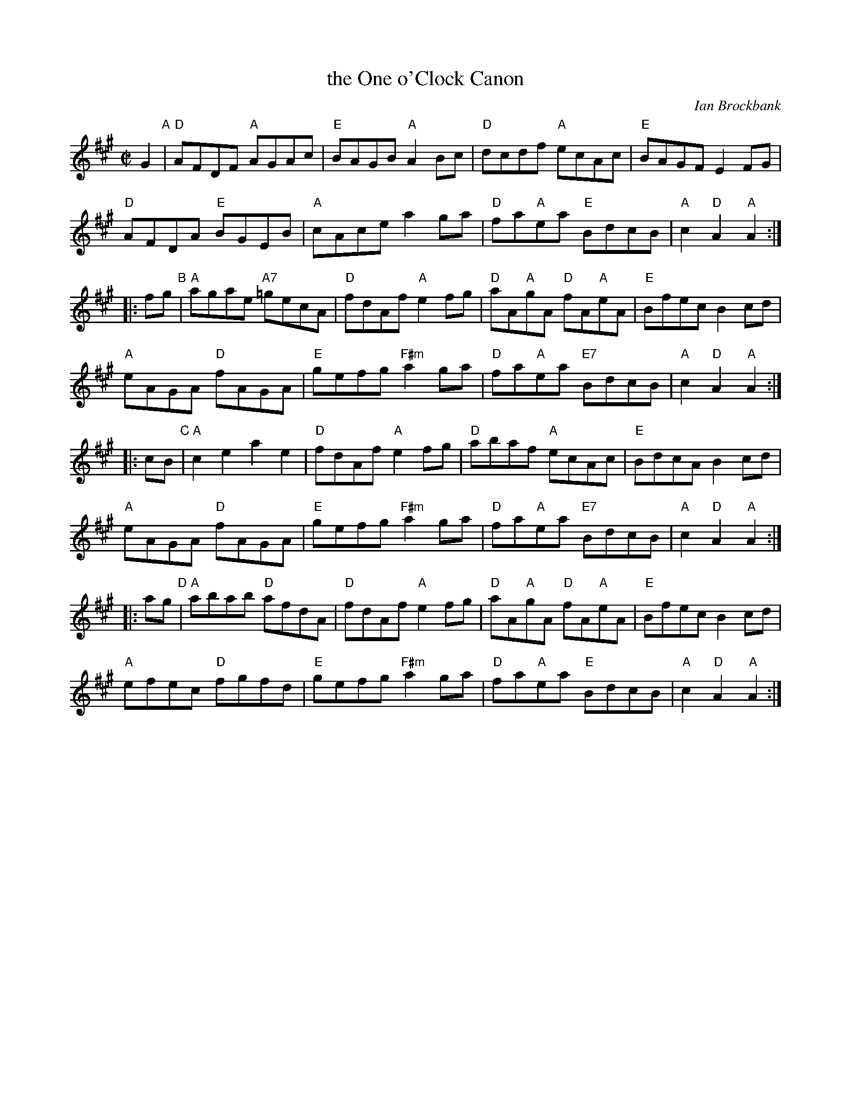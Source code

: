X: 1
T: the One o'Clock Canon
C: Ian Brockbank
N: Tune for dance by the same name.
B: RSCDS 47-6
R: reel
Z: 2014 John Chambers <jc:trillian.mit.edu>
N: The 2nd g in bar 9 lacked its natural, but clearly needs one.
M: C|
L: 1/8
K: A
   G2 "A"|\
"D"AFDF "A"AGAc | "E"BAGB "A"A2Bc | "D"dcdf "A"ecAc | "E"BAGF E2FG |
   y4 \
"D"AFDA "E"BGEB | "A"cAce a2ga | "D"fa"A"ea "E"BdcB | "A"c2"D"A2 "A"A2 :|
|: fg "B"|\
"A"agae "A7"=gecA | "D"fdAf "A"e2fg | "D"aA"A"gA "D"fA"A"eA | "E"Bfec B2cd |
   y4 \
"A"eAGA "D"fAGA | "E"gefg "F#m"a2ga | "D"fa"A"ea "E7"BdcB | "A"c2"D"A2 "A"A2 :|
|: cB "C"|\
"A"c2e2 a2e2 | "D"fdAf "A"e2fg | "D"abaf "A"ecAc | "E"BdcA B2cd |
   y4 \
"A"eAGA "D"fAGA | "E"gefg "F#m"a2ga | "D"fa"A"ea "E7"BdcB | "A"c2"D"A2 "A"A2 :|
|: ag "D"|\
"A"abab "D"afdA | "D"fdAf "A"e2fg | "D"aA"A"gA "D"fA"A"eA | "E"Bfec B2cd |
   y4 \
"A"efec "D"fgfd | "E"gefg "F#m"a2ga | "D"fa"A"ea "E"BdcB | "A"c2"D"A2 "A"A2 :|
